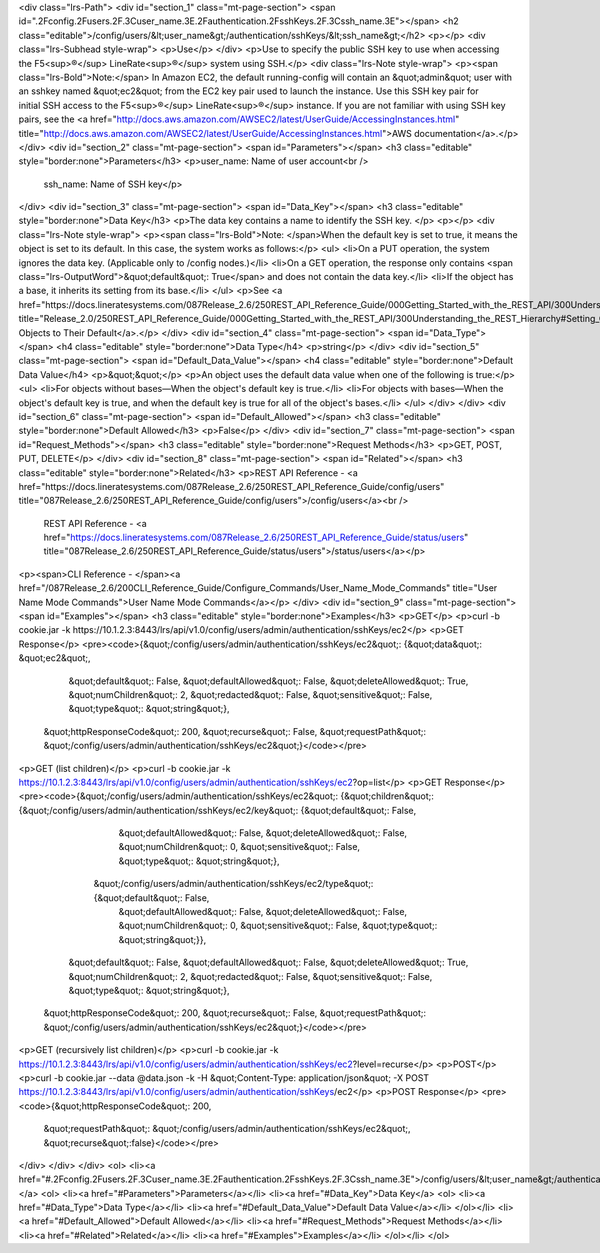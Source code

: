 <div class="lrs-Path">
<div id="section_1" class="mt-page-section">
<span id=".2Fconfig.2Fusers.2F.3Cuser_name.3E.2Fauthentication.2FsshKeys.2F.3Cssh_name.3E"></span>
<h2 class="editable">/config/users/&lt;user_name&gt;/authentication/sshKeys/&lt;ssh_name&gt;</h2>
<p></p>
<div class="lrs-Subhead style-wrap">
<p>Use</p>
</div>
<p>Use to specify the public SSH key to use when accessing the F5<sup>®</sup> LineRate<sup>®</sup> system using SSH.</p>
<div class="lrs-Note style-wrap">
<p><span class="lrs-Bold">Note:</span> In Amazon EC2, the default running-config will contain an &quot;admin&quot; user with an sshkey named &quot;ec2&quot; from the EC2 key pair used to launch the instance. Use this SSH key pair for initial SSH access to the F5<sup>®</sup> LineRate<sup>®</sup> instance. If you are not familiar with using SSH key pairs, see the <a href="http://docs.aws.amazon.com/AWSEC2/latest/UserGuide/AccessingInstances.html" title="http://docs.aws.amazon.com/AWSEC2/latest/UserGuide/AccessingInstances.html">AWS documentation</a>.</p>
</div>
<div id="section_2" class="mt-page-section">
<span id="Parameters"></span>
<h3 class="editable" style="border:none">Parameters</h3>
<p>user_name: Name of user account<br />
 ssh_name: Name of SSH key</p>
</div>
<div id="section_3" class="mt-page-section">
<span id="Data_Key"></span>
<h3 class="editable" style="border:none">Data Key</h3>
<p>The data key contains a name to identify the SSH key. </p>
<p></p>
<div class="lrs-Note style-wrap">
<p><span class="lrs-Bold">Note: </span>When the default key is set to true, it means the object is set to its default. In this case, the system works as follows:</p>
<ul>
<li>On a PUT operation, the system ignores the data key. (Applicable only to /config nodes.)</li>
<li>On a GET operation, the response only contains <span class="lrs-OutputWord">&quot;default&quot;: True</span> and does not contain the data key.</li>
<li>If the object has a base, it inherits its setting from its base.</li>
</ul>
<p>See <a href="https://docs.lineratesystems.com/087Release_2.6/250REST_API_Reference_Guide/000Getting_Started_with_the_REST_API/300Understanding_the_REST_Hierarchy#Setting_Objects_to_Their_Default_(Default_Key)" title="Release_2.0/250REST_API_Reference_Guide/000Getting_Started_with_the_REST_API/300Understanding_the_REST_Hierarchy#Setting_Objects_to_Their_Default_(Default_Key)">Setting Objects to Their Default</a>.</p>
</div>
<div id="section_4" class="mt-page-section">
<span id="Data_Type"></span>
<h4 class="editable" style="border:none">Data Type</h4>
<p>string</p>
</div>
<div id="section_5" class="mt-page-section">
<span id="Default_Data_Value"></span>
<h4 class="editable" style="border:none">Default Data Value</h4>
<p>&quot;&quot;</p>
<p>An object uses the default data value when one of the following is true:</p>
<ul>
<li>For objects without bases—When the object's default key is true.</li>
<li>For objects with bases—When the object's default key is true, and when the default key is true for all of the object's bases.</li>
</ul>
</div>
</div>
<div id="section_6" class="mt-page-section">
<span id="Default_Allowed"></span>
<h3 class="editable" style="border:none">Default Allowed</h3>
<p>False</p>
</div>
<div id="section_7" class="mt-page-section">
<span id="Request_Methods"></span>
<h3 class="editable" style="border:none">Request Methods</h3>
<p>GET, POST, PUT, DELETE</p>
</div>
<div id="section_8" class="mt-page-section">
<span id="Related"></span>
<h3 class="editable" style="border:none">Related</h3>
<p>REST API Reference - <a href="https://docs.lineratesystems.com/087Release_2.6/250REST_API_Reference_Guide/config/users" title="087Release_2.6/250REST_API_Reference_Guide/config/users">/config/users</a><br />
 REST API Reference - <a href="https://docs.lineratesystems.com/087Release_2.6/250REST_API_Reference_Guide/status/users" title="087Release_2.6/250REST_API_Reference_Guide/status/users">/status/users</a></p>
<p><span>CLI Reference - </span><a href="/087Release_2.6/200CLI_Reference_Guide/Configure_Commands/User_Name_Mode_Commands" title="User Name Mode Commands">User Name Mode Commands</a></p>
</div>
<div id="section_9" class="mt-page-section">
<span id="Examples"></span>
<h3 class="editable" style="border:none">Examples</h3>
<p>GET</p>
<p>curl -b cookie.jar -k https://10.1.2.3:8443/lrs/api/v1.0/config/users/admin/authentication/sshKeys/ec2</p>
<p>GET Response</p>
<pre><code>{&quot;/config/users/admin/authentication/sshKeys/ec2&quot;: {&quot;data&quot;: &quot;ec2&quot;,
                                                     &quot;default&quot;: False,
                                                     &quot;defaultAllowed&quot;: False,
                                                     &quot;deleteAllowed&quot;: True,
                                                     &quot;numChildren&quot;: 2,
                                                     &quot;redacted&quot;: False,
                                                     &quot;sensitive&quot;: False,
                                                     &quot;type&quot;: &quot;string&quot;},
 &quot;httpResponseCode&quot;: 200,
 &quot;recurse&quot;: False,
 &quot;requestPath&quot;: &quot;/config/users/admin/authentication/sshKeys/ec2&quot;}</code></pre>
<p>GET (list children)</p>
<p>curl -b cookie.jar -k https://10.1.2.3:8443/lrs/api/v1.0/config/users/admin/authentication/sshKeys/ec2?op=list</p>
<p>GET Response</p>
<pre><code>{&quot;/config/users/admin/authentication/sshKeys/ec2&quot;: {&quot;children&quot;: {&quot;/config/users/admin/authentication/sshKeys/ec2/key&quot;: {&quot;default&quot;: False,
                                                                                                                           &quot;defaultAllowed&quot;: False,
                                                                                                                           &quot;deleteAllowed&quot;: False,
                                                                                                                           &quot;numChildren&quot;: 0,
                                                                                                                           &quot;sensitive&quot;: False,
                                                                                                                           &quot;type&quot;: &quot;string&quot;},
                                                                   &quot;/config/users/admin/authentication/sshKeys/ec2/type&quot;: {&quot;default&quot;: False,
                                                                                                                            &quot;defaultAllowed&quot;: False,
                                                                                                                            &quot;deleteAllowed&quot;: False,
                                                                                                                            &quot;numChildren&quot;: 0,
                                                                                                                            &quot;sensitive&quot;: False,
                                                                                                                            &quot;type&quot;: &quot;string&quot;}},
                                                     &quot;default&quot;: False,
                                                     &quot;defaultAllowed&quot;: False,
                                                     &quot;deleteAllowed&quot;: True,
                                                     &quot;numChildren&quot;: 2,
                                                     &quot;redacted&quot;: False,
                                                     &quot;sensitive&quot;: False,
                                                     &quot;type&quot;: &quot;string&quot;},
 &quot;httpResponseCode&quot;: 200,
 &quot;recurse&quot;: False,
 &quot;requestPath&quot;: &quot;/config/users/admin/authentication/sshKeys/ec2&quot;}</code></pre>
<p>GET (recursively list children)</p>
<p>curl -b cookie.jar -k https://10.1.2.3:8443/lrs/api/v1.0/config/users/admin/authentication/sshKeys/ec2?level=recurse</p>
<p>POST</p>
<p>curl -b cookie.jar --data @data.json -k -H &quot;Content-Type: application/json&quot; -X POST https://10.1.2.3:8443/lrs/api/v1.0/config/users/admin/authentication/sshKeys/ec2</p>
<p>POST Response</p>
<pre><code>{&quot;httpResponseCode&quot;: 200,
  &quot;requestPath&quot;: &quot;/config/users/admin/authentication/sshKeys/ec2&quot;,
  &quot;recurse&quot;:false}</code></pre>
</div>
</div>
</div>
<ol>
<li><a href="#.2Fconfig.2Fusers.2F.3Cuser_name.3E.2Fauthentication.2FsshKeys.2F.3Cssh_name.3E">/config/users/&lt;user_name&gt;/authentication/sshKeys/&lt;ssh_name&gt;</a>
<ol>
<li><a href="#Parameters">Parameters</a></li>
<li><a href="#Data_Key">Data Key</a>
<ol>
<li><a href="#Data_Type">Data Type</a></li>
<li><a href="#Default_Data_Value">Default Data Value</a></li>
</ol></li>
<li><a href="#Default_Allowed">Default Allowed</a></li>
<li><a href="#Request_Methods">Request Methods</a></li>
<li><a href="#Related">Related</a></li>
<li><a href="#Examples">Examples</a></li>
</ol></li>
</ol>
